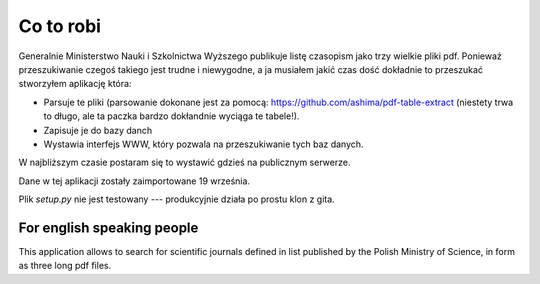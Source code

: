 Co to robi
==========

Generalnie Ministerstwo Nauki i Szkolnictwa Wyższego publikuje listę czasopism
jako trzy wielkie pliki pdf. Ponieważ przeszukiwanie czegoś takiego jest
trudne i niewygodne, a ja musiałem jakić czas dość dokładnie to przeszukać
stworzyłem aplikację która:

* Parsuje te pliki (parsowanie dokonane jest za pomocą:
  https://github.com/ashima/pdf-table-extract (niestety trwa to długo, ale
  ta paczka bardzo dokłandnie wyciąga te tabele!).
* Zapisuje je do bazy danch
* Wystawia interfejs WWW, który pozwala na przeszukiwanie tych baz danych.

W najbliższym czasie postaram się to wystawić gdzieś na publicznym serwerze.

Dane w tej aplikacji zostały zaimportowane 19 września.

Plik `setup.py` nie jest testowany --- produkcyjnie działa po prostu klon z gita.

For english speaking people
---------------------------

This application allows to search for scientific journals defined in list
published by the Polish Ministry of Science, in form as three long pdf files.

